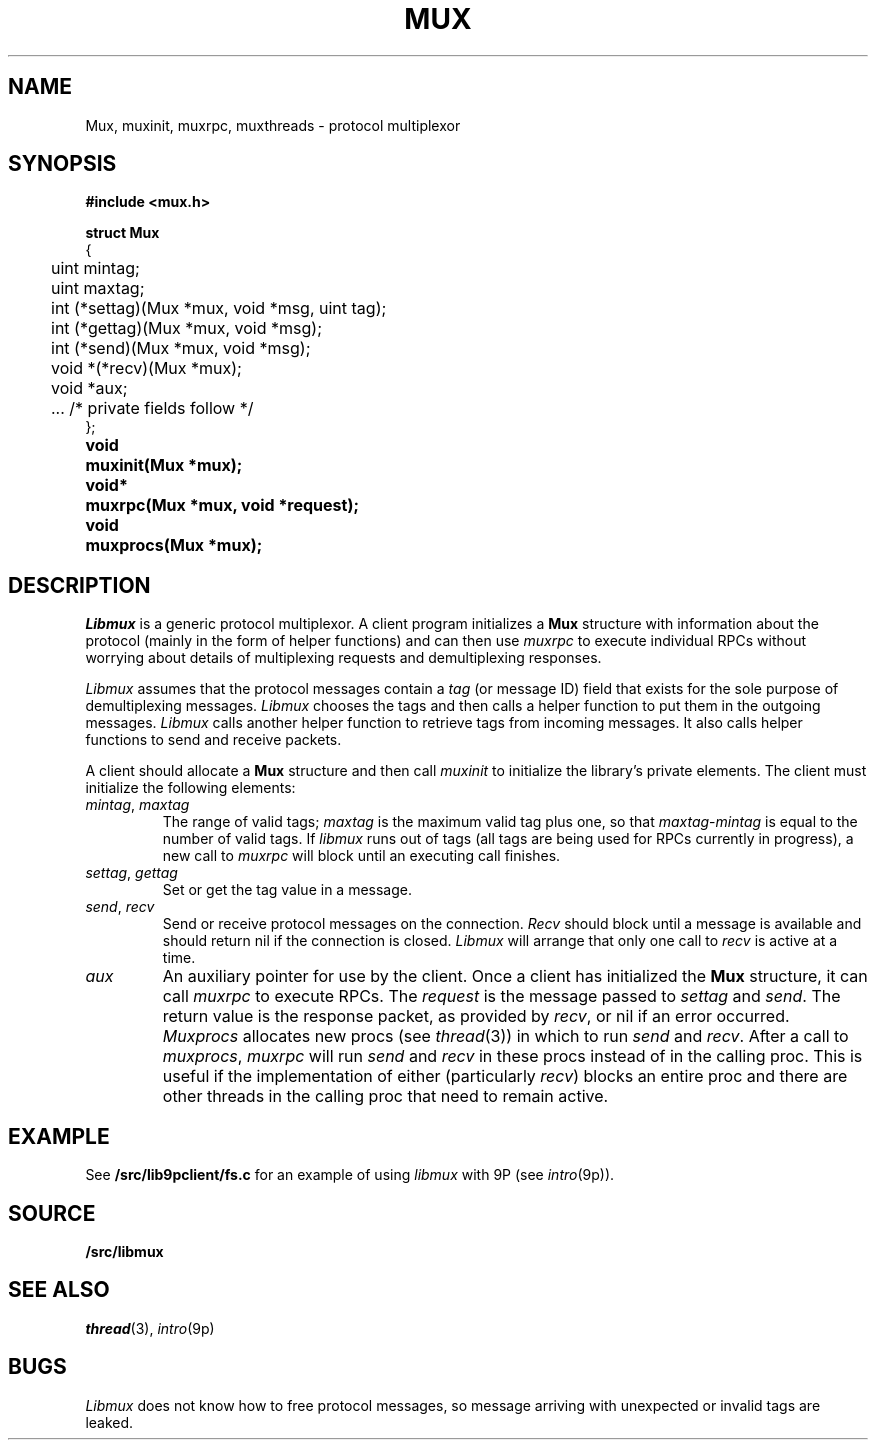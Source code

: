 .TH MUX 3
.SH NAME
Mux, muxinit, muxrpc, muxthreads \- protocol multiplexor
.SH SYNOPSIS
.B #include <mux.h>
.PP
.nf
.B
.ta +4n
.ft B
struct Mux
{
	uint mintag;
	uint maxtag;
	int (*settag)(Mux *mux, void *msg, uint tag);
	int (*gettag)(Mux *mux, void *msg);
	int (*send)(Mux *mux, void *msg);
	void *(*recv)(Mux *mux);
	void *aux;

	\&...   /* private fields follow */
};
.ta +\w'\fLvoid* 'u
.PP
.B
void	muxinit(Mux *mux);
.PP
.B
void*	muxrpc(Mux *mux, void *request);
.PP
.B
void	muxprocs(Mux *mux);
.SH DESCRIPTION
.I Libmux
is a generic protocol multiplexor.
A client program initializes a 
.B Mux
structure with information about the protocol
(mainly in the form of helper functions)
and can then use
.I muxrpc
to execute individual RPCs without worrying
about details of multiplexing requests
and demultiplexing responses.
.PP
.I Libmux
assumes that the protocol messages contain a
.I tag
(or message ID) field that exists for the sole purpose of demultiplexing messages.
.I Libmux
chooses the tags and then calls a helper function
to put them in the outgoing messages.
.I Libmux
calls another helper function to retrieve tags
from incoming messages.
It also calls helper functions to send and receive packets.
.PP
A client should allocate a
.B Mux
structure and then call
.I muxinit
to initialize the library's private elements.
The client must initialize the following elements:
.TP
.I mintag\fR, \fPmaxtag
The range of valid tags;
.I maxtag
is the maximum valid tag plus one, so that
.IR maxtag \- mintag
is equal to the number of valid tags.
If
.I libmux
runs out of tags
(all tags are being used for RPCs currently in progress),
a new call to
.IR muxrpc
will block until an executing call finishes.
.TP
.I settag\fR, \fPgettag
Set or get the tag value in a message.
.TP
.I send\fR, \fPrecv
Send or receive protocol messages on the connection.
.I Recv
should block until a message is available and
should return nil if the connection is closed.
.I Libmux
will arrange that only one call to
.I recv
is active at a time.
.TP
.I aux
An auxiliary pointer for use by the client.
.PD
Once a client has initialized the
.B Mux
structure, it can call
.I muxrpc
to execute RPCs.
The
.I request
is the message passed to
.I settag
and
.IR send .
The return value is the response packet,
as provided by
.IR recv ,
or
nil if an error occurred.
.I Muxprocs
allocates new procs 
(see
.IR thread (3))
in which to run
.I send
and
.IR recv .
After a call to
.IR muxprocs ,
.I muxrpc
will run
.I send
and
.I recv
in these procs instead of in the calling proc.
This is useful if the implementation of
either (particularly
.IR recv )
blocks an entire proc
and there are other threads in the calling proc
that need to remain active.
.SH EXAMPLE
See
.B \*9/src/lib9pclient/fs.c
for an example of using 
.I libmux
with
9P
(see
.IR intro (9p)).
.SH SOURCE
.B \*9/src/libmux
.SH SEE ALSO
.IR thread (3),
.IR intro (9p)
.SH BUGS
.I Libmux
does not know how to free protocol messages,
so message arriving with unexpected or invalid
tags are leaked.
